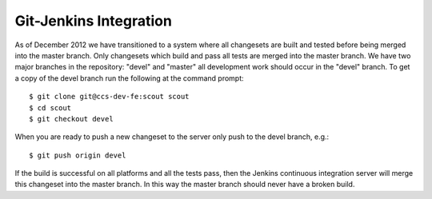 .. _git_jenkins:

=================================
Git-Jenkins Integration
=================================

As of December 2012 we have transitioned to a system where all changesets are built and tested
before being merged into the master branch. Only changesets which build and pass all tests are
merged into the master branch. We have two major branches in the repository: "devel" and "master"
all development work should occur in the "devel" branch. To get a copy of the devel branch run the
following at the command prompt::
    
    $ git clone git@ccs-dev-fe:scout scout
    $ cd scout
    $ git checkout devel

When you are ready to push a new changeset to the server only push to the devel branch, e.g.::

    $ git push origin devel

If the build is successful on all platforms and all the tests pass, then the Jenkins continuous 
integration server will merge this changeset into the master branch. In this way the master branch
should never have a broken build.



